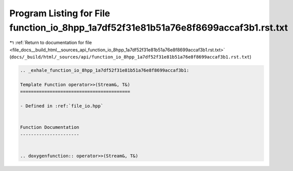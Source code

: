 
.. _program_listing_file_docs__build_html__sources_api_function_io_8hpp_1a7df52f31e81b51a76e8f8699accaf3b1.rst.txt:

Program Listing for File function_io_8hpp_1a7df52f31e81b51a76e8f8699accaf3b1.rst.txt
====================================================================================

|exhale_lsh| :ref:`Return to documentation for file <file_docs__build_html__sources_api_function_io_8hpp_1a7df52f31e81b51a76e8f8699accaf3b1.rst.txt>` (``docs/_build/html/_sources/api/function_io_8hpp_1a7df52f31e81b51a76e8f8699accaf3b1.rst.txt``)

.. |exhale_lsh| unicode:: U+021B0 .. UPWARDS ARROW WITH TIP LEFTWARDS

.. code-block:: cpp

   .. _exhale_function_io_8hpp_1a7df52f31e81b51a76e8f8699accaf3b1:
   
   Template Function operator>>(Stream&, T&)
   =========================================
   
   - Defined in :ref:`file_io.hpp`
   
   
   Function Documentation
   ----------------------
   
   
   .. doxygenfunction:: operator>>(Stream&, T&)
